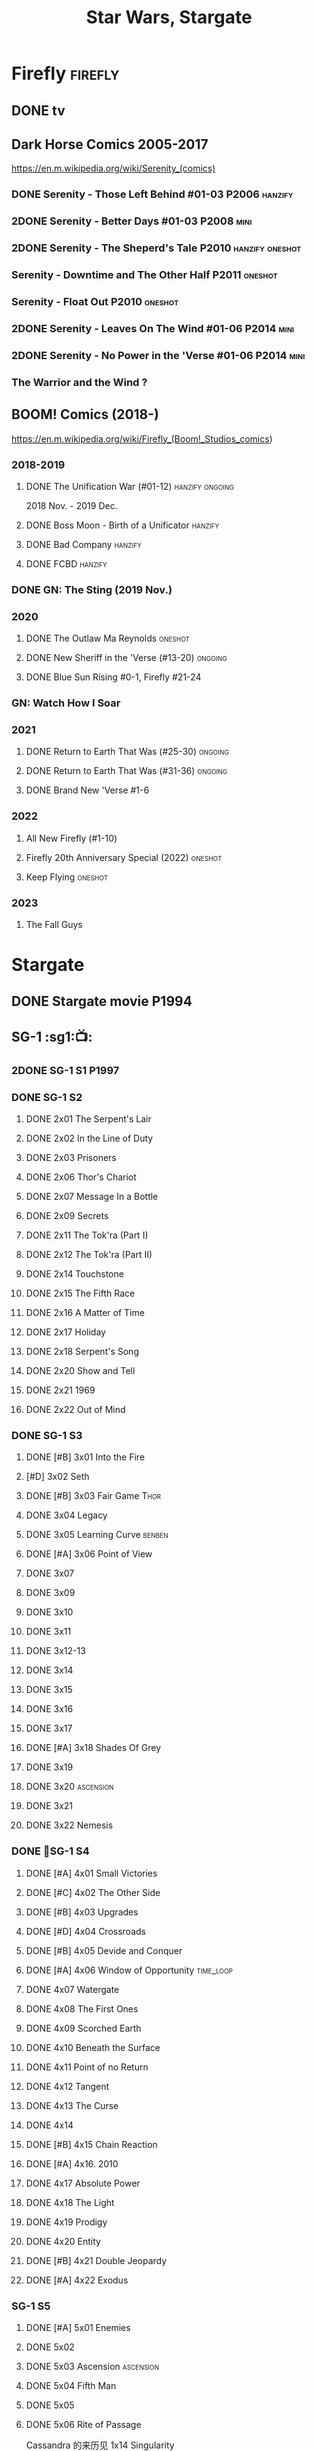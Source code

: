 #+TITLE: Star Wars, Stargate

* Firefly :firefly:
** DONE tv
** Dark Horse Comics 2005-2017

https://en.m.wikipedia.org/wiki/Serenity_(comics)

*** DONE Serenity - Those Left Behind #01-03 :P2006:hanzify:
*** 2DONE Serenity - Better Days #01-03 :P2008:mini:
*** 2DONE Serenity - The Sheperd's Tale :P2010:hanzify:oneshot:
*** Serenity - Downtime and The Other Half :P2011:oneshot:
*** Serenity - Float Out :P2010:oneshot:
*** 2DONE Serenity - Leaves On The Wind #01-06 :P2014:mini:
*** 2DONE Serenity - No Power in the 'Verse #01-06 :P2014:mini:
CLOSED: <2021-07-18 Sun 23:20>

*** The Warrior and the Wind ?
** BOOM! Comics (2018-)

https://en.m.wikipedia.org/wiki/Firefly_(Boom!_Studios_comics)

*** 2018-2019
**** DONE The Unification War (#01-12) :hanzify:ongoing:

2018 Nov. - 2019 Dec.

**** DONE Boss Moon - Birth of a Unificator :hanzify:
**** DONE Bad Company :hanzify:
**** DONE FCBD :hanzify:
*** DONE GN: The Sting (2019 Nov.)
CLOSED: [2021-07-11 Sun 15:34]

*** 2020
**** DONE The Outlaw Ma Reynolds :oneshot:
**** DONE New Sheriff in the 'Verse (#13-20) :ongoing:
CLOSED: <2021-07-29 Thu 12:48>

**** DONE Blue Sun Rising #0-1, Firefly #21-24
CLOSED: [2021-08-15 Sun 22:10]

*** GN: Watch How I Soar
*** 2021
**** DONE Return to Earth That Was (#25-30) :ongoing:
CLOSED: [2022-11-03 Thu 18:43]

**** DONE Return to Earth That Was (#31-36) :ongoing:
CLOSED: [2022-11-05 Sat 07:36]

**** DONE Brand New 'Verse #1-6
CLOSED: [2022-11-11 Fri 19:22]

*** 2022
**** All New Firefly (#1-10)
**** Firefly 20th Anniversary Special (2022) :oneshot:
**** Keep Flying :oneshot:
*** 2023
**** The Fall Guys
* Stargate
** DONE Stargate movie :P1994:
CLOSED: [2022-11-05 Sat 12:09] SCHEDULED: <2022-10-06 Thu>

** SG-1 :sg1:📺:
*** 2DONE SG-1 S1 :P1997:
*** DONE SG-1 S2
**** DONE 2x01 The Serpent's Lair
**** DONE 2x02 In the Line of Duty
**** DONE 2x03 Prisoners
**** DONE 2x06 Thor's Chariot
CLOSED: [2021-07-26 Mon 08:14]

**** DONE 2x07 Message In a Bottle
CLOSED: [2021-07-29 Thu 19:11]

**** DONE 2x09 Secrets
CLOSED: [2021-08-07 Sat 13:54]

**** DONE 2x11 The Tok'ra (Part I)
CLOSED: [2021-08-14 Sat 17:05]

**** DONE 2x12 The Tok'ra (Part II)
CLOSED: [2021-08-14 Sat 17:44]

**** DONE 2x14 Touchstone
CLOSED: [2021-08-21 Sat 19:41]

**** DONE 2x15 The Fifth Race
CLOSED: [2021-08-28 Sat 19:33]

**** DONE 2x16 A Matter of Time
CLOSED: [2021-09-05 Sun 15:27]

**** DONE 2x17 Holiday
CLOSED: [2021-09-08 Wed 08:21]

**** DONE 2x18 Serpent's Song
CLOSED: [2021-09-17 Fri 19:22]

**** DONE 2x20 Show and Tell
CLOSED: [2021-10-16 Sat 10:45] SCHEDULED: <2021-09-30 Thu>

**** DONE 2x21 1969
CLOSED: [2021-10-22 Fri 20:20] SCHEDULED: <2021-09-30 Thu>

**** DONE 2x22 Out of Mind
CLOSED: [2022-09-23 Fri 20:39]

*** DONE SG-1 S3
**** DONE [#B] 3x01 Into the Fire
CLOSED: [2022-09-24 Sat 18:47]

**** [#D] 3x02 Seth
**** DONE [#B] 3x03 Fair Game :Thor:
CLOSED: [2022-09-27 Tue 07:41]

**** DONE 3x04 Legacy
CLOSED: [2022-10-01 Sat 21:13]

**** DONE 3x05 Learning Curve :benben:
CLOSED: <2022-10-07 Fri 10:50>

**** DONE [#A] 3x06 Point of View
CLOSED: <2022-10-10 Mon 23:24>
:PROPERTIES:
:rating:   8.6
:END:

**** DONE 3x07
CLOSED: [2022-10-13 Thu 20:09]

**** DONE 3x09
CLOSED: [2022-10-14 Fri 21:18]

**** DONE 3x10
CLOSED: [2022-10-18 Tue 13:06]

**** DONE 3x11
CLOSED: [2022-10-22 Sat 19:10]

**** DONE 3x12-13
CLOSED: [2022-11-02 Wed 23:24]

**** DONE 3x14
CLOSED: [2022-11-06 Sun 21:01]

**** DONE 3x15
CLOSED: [2022-11-07 Mon 08:07]

**** DONE 3x16
CLOSED: [2022-11-09 Wed 20:34]

**** DONE 3x17
CLOSED: [2022-11-11 Fri 20:44]

**** DONE [#A] 3x18 Shades Of Grey
CLOSED: [2022-11-12 Sat 10:50]
:PROPERTIES:
:rating:   8.6
:END:

**** DONE 3x19
CLOSED: [2022-11-14 Mon 08:01]

**** DONE 3x20 :ascension:
CLOSED: [2022-11-21 Mon 08:01]

**** DONE 3x21
CLOSED: [2022-11-24 Thu 22:13]

**** DONE 3x22 Nemesis
CLOSED: [2022-12-05 Mon 22:09]

*** DONE 📂SG-1 S4
**** DONE [#A] 4x01 Small Victories
CLOSED: <2022-12-06 Tue 23:06>

**** DONE [#C] 4x02 The Other Side
CLOSED: <2023-10-29 Sun 17:21>

**** DONE [#B] 4x03 Upgrades
CLOSED: [2023-10-31 Tue 08:04]

**** DONE [#D] 4x04 Crossroads
CLOSED: [2023-11-03 Fri 21:37]

**** DONE [#B] 4x05 Devide and Conquer
CLOSED: <2023-11-03 Fri 22:12>

**** DONE [#A] 4x06 Window of Opportunity :time_loop:
CLOSED: [2023-11-05 Sun 21:45]

**** DONE 4x07 Watergate
CLOSED: [2023-11-10 Fri 19:09]

**** DONE 4x08 The First Ones
CLOSED: [2023-11-13 Mon 08:04]

**** DONE 4x09 Scorched Earth
CLOSED: [2023-11-15 Wed 08:02]

**** DONE 4x10 Beneath the Surface
CLOSED: [2023-11-16 Thu 18:46]

**** DONE 4x11 Point of no Return
CLOSED: [2023-11-21 Tue 09:17]

**** DONE 4x12 Tangent
CLOSED: <2023-11-23 Thu 08:35>

**** DONE 4x13 The Curse
CLOSED: [2023-11-25 Sat 20:51]

**** DONE 4x14
CLOSED: [2023-11-28 Tue 09:10]

**** DONE [#B] 4x15 Chain Reaction
CLOSED: [2023-11-29 Wed 22:09]

**** DONE [#A] 4x16. 2010
CLOSED: [2023-12-04 Mon 16:03]

**** DONE 4x17 Absolute Power
CLOSED: [2023-12-04 Mon 15:07]

**** DONE 4x18 The Light
CLOSED: [2023-12-09 Sat 20:33]

**** DONE 4x19 Prodigy
CLOSED: [2023-12-12 Tue 18:46]

**** DONE 4x20 Entity
CLOSED: [2023-12-13 Wed 20:35]

**** DONE [#B] 4x21 Double Jeopardy
CLOSED: <2023-12-16 Sat 19:42>

**** DONE [#A] 4x22 Exodus
CLOSED: <2023-12-17 Sun 14:52>

*** SG-1 S5
**** DONE [#A] 5x01 Enemies
CLOSED: [2023-12-17 Sun 15:35]

**** DONE 5x02
CLOSED: [2023-12-22 Fri 23:09]

**** DONE 5x03 Ascension :ascension:
CLOSED: [2023-12-23 Sat 19:39]

**** DONE 5x04 Fifth Man
CLOSED: [2024-01-01 Mon 14:11]

**** DONE 5x05
CLOSED: [2024-01-01 Mon 19:59]

**** DONE 5x06 Rite of Passage
CLOSED: [2024-01-04 Thu 08:09]

Cassandra 的来历见 1x14 Singularity

**** DONE 5x07
CLOSED: [2024-01-09 Tue 08:16]

**** DONE 5x08
CLOSED: [2024-01-12 Fri 18:44]

**** DONE 5x09
CLOSED: [2024-01-14 Sun 17:35]

*** ...
*** SG-1 S10 :P2006:
*** Stargate: The Ark of Truth :P2008:
*** Stargate: Continuum :P2008:
*** audio

https://www.bigfinish.com/hubs/v/stargate

https://stargate.fandom.com/wiki/Big_Finish_Productions

download: https://audiobookbay.fi/audio-books/big-finish-productions-stargate-sg1-atlantis-complete-collection-2007-2012-2022-big-finish/

**** TODO [#C] 1.1 Gift of the Gods
:PROPERTIES:
:rating:   7.6
:END:

This audiobook is set during season 3 of Stargate SG-1, before Fair Game.

**** [#A] 1.2 Shell Game
:PROPERTIES:
:rating:   9.1
:END:

This story takes place during season ten, after The Pegasus Project.

**** [#F] 1.3 Savarna
:PROPERTIES:
:reading:  6.2
:END:

**** TODO [#C] 2.1 First Prime :Tealc:
:PROPERTIES:
:rating:   7.8
:END:

This story is set during the fourth season of Stargate SG-1

**** [#A] 2.2 Pathogen
:PROPERTIES:
:rating:   9.0
:END:

This story is around season 7 of Stargate SG-1, some time between /Fragile Balance/ and /Heroes, Part 1/

**** [#A] 2.3 Lines of Communication
:PROPERTIES:
:rating:   9.3
:END:

It is supposedly set in one of the last two seasons of Stargate SG-1

**** [#C] 3.1.1 Half Life

the best placement of this entire series appears to be sometime after season 10

**** [#B] 3.1.2 An Eye for an Eye
**** [#B] 3.1.3 Infiltration
**** 3.2.1 Excision
**** 4.1 Duplicity

This adventure is set during season 10 of Stargate SG-1.

**** 4.2 Time's Wheel

This adventure is set during season 10 of Stargate SG-1

** Stargate Atlantis (SGA) :sga:
*** DONE tv
*** comics
**** Back to Pegasus :P2016:
**** Gateways :P2017:
**** Hearts & Minds :P2017:
**** Singularity :P2018:
*** audio
**** [#C] Perchance to Dream
**** [#B] The Kindness of Strangers
:PROPERTIES:
:rating:   8.4
:END:

**** [#D] Meltdown
** Stargate Universe (SGU) :sgu:
*** DONE SGU S1 (20 episodes) :P2009:
**** DONE ep1x01-02
CLOSED: [2021-07-07 Wed 08:17]

**** DONE ep3
CLOSED: <2021-07-10 Sat 20:53>

**** DONE ep4
CLOSED: [2021-07-16 Fri 07:52]

**** DONE ep5
CLOSED: <2021-07-20 Tue 19:57>

**** DONE ep6
CLOSED: <2021-07-23 Fri 08:26>

**** DONE 1x07 Earth
CLOSED: [2021-08-02 Mon 08:27]

**** DONE 1x08 Time
CLOSED: <2021-08-10 Tue 21:45>

**** DONE 1x09 Life
CLOSED: [2021-08-17 Tue 23:36]

**** DONE 1x10 Justice
CLOSED: [2021-08-26 Thu 20:21]

**** DONE 1x11 Space
CLOSED: [2021-08-29 Sun 13:12]

**** DONE 1x12 Devided
CLOSED: [2021-09-05 Sun 19:24]

**** DONE 1x13 Faith
CLOSED: [2021-09-14 Tue 19:45]

**** DONE 1x14 Human
CLOSED: <2021-09-29 Wed 21:10>

**** DONE 1x15 Lost
CLOSED: <2021-10-13 Wed 23:45>

**** DONE 1x16 Sabotage
CLOSED: [2022-12-13 Tue 20:25]

**** DONE 1x17
CLOSED: [2022-12-16 Fri 19:06]

**** DONE 1x18
CLOSED: [2022-12-20 Tue 07:56]

1x18 - 2x01 四集为一个连续的故事

**** DONE 1x19
CLOSED: <2022-12-22 Thu 06:25>

**** DONE 1x20
CLOSED: <2022-12-22 Thu 07:10>

*** DOING 📂SGU S2 (20 episodes) :P2010:

人人影视（1024x576双语字幕）
https://www.meijumi.net/7277.html

**** DONE 2x01
CLOSED: [2022-12-24 Sat 19:59]

**** DONE 2x02
CLOSED: [2022-12-28 Wed 19:09]

**** DONE 2x03
CLOSED: [2023-01-06 Fri 07:27]

**** DONE 2x04
CLOSED: [2023-11-19 Sun 20:18]

**** DONE 2x05
CLOSED: [2023-12-01 Fri 09:53]

**** DONE 2x06
CLOSED: [2023-12-04 Mon 21:34]

**** DONE 2x07
CLOSED: [2023-12-08 Fri 08:20]

**** DONE 2x08
CLOSED: [2023-12-11 Mon 08:05]

**** DONE 2x09
CLOSED: [2023-12-19 Tue 08:10]

**** DONE 2x10/11
CLOSED: [2023-12-24 Sun 17:19]

**** DONE 2x12
CLOSED: [2023-12-27 Wed 19:16]

**** DONE 2x13
CLOSED: [2023-12-29 Fri 20:15]

* The Expanse :expense:
** DONE S1
** DONE S2
** DONE S3
** DONE S4
*** DONE 4x01
CLOSED: [2021-09-01 Wed 19:35]

*** DONE 4x02
CLOSED: <2021-09-02 Thu 08:18>

*** DONE 4x03
CLOSED: [2021-09-12 Sun 22:37]

*** DONE 4x04
CLOSED: <2021-09-13 Mon 23:44>

*** DONE 4x05
CLOSED: [2021-09-14 Tue 14:16]

*** DONE 4x06
CLOSED: [2021-09-14 Tue 17:57]

*** DONE 4x07
CLOSED: <2021-09-21 Tue 12:52>

*** DONE 4x08
CLOSED: [2021-09-21 Tue 14:07]

*** DONE 4x09
CLOSED: <2021-09-21 Tue 16:16>

*** DONE 4x10
CLOSED: [2021-09-21 Tue 17:02]

** DONE comics: The Expanse (season 4.5) #1-4 :P2021:
CLOSED: [2022-11-08 Tue 19:07]

A new limited series event set between Season 4 and Season 5 of Amazon’s hit series /The Expanse/ from Corinna Bechko (Green Lantern: Earth One) and Alejandro Aragon (Resonant)!

Chrisjen Avasarala, the former longtime Secretary-General of the United Nations, has found herself relegated to Luna after losing the latest elections… and she doesn’t plan on going down without a fight. So when Bobbie Draper — a former Martian marine — brings her intel on an intergalactic black market weapons ring, Avasarala sees a chance to reclaim her former political position of power through a clandestine operation. But as Draper digs deeper into this secret cabal, she soon realizes the threat they pose is far larger — and closer to home — than either of them ever imagined…

** DONE S5
*** DONE 5x01
CLOSED: [2022-10-14 Fri 08:10]

*** DONE 5x02
CLOSED: [2022-10-19 Wed 20:32]

*** DONE 5x03
CLOSED: [2022-10-21 Fri 21:48]

*** DONE 5x04
CLOSED: <2022-10-26 Wed 19:11>

*** DONE 5x05
CLOSED: [2022-10-26 Wed 19:53]

*** DONE 5x06
CLOSED: <2022-10-28 Fri 08:20>

*** DONE 5x07
CLOSED: <2022-10-28 Fri 09:09>

*** DONE 5x08
CLOSED: [2022-10-29 Sat 08:08]

*** DONE 5x09
CLOSED: [2022-10-29 Sat 23:40]

*** DONE 5x10
CLOSED: [2022-10-30 Sun 23:20]

** NEXT S6

6 episodes

** comics: The Expanse – The Dragon Tooth #1-12 :P2023:

BOOMS! 工作室打算给 #浩瀚苍穹 出一个12期的系列，设定在原著第六本与第七本之间（也就是在电视剧之后）

https://www.boom-studios.com/archives/the-expanse-dragon-tooth-series-announcement/

* Battlestar Galactica :bsg:
** tv :📺:

https://www.txmeiju.com/tv/search?s=%E5%A4%AA%E7%A9%BA%E5%A0%A1%E5%9E%92

BDrip 720p 人人影视


终极无剧透观影顺序指南
https://m.douban.com/note/731811864

*** DONE [#A] TV mini (2003)
CLOSED: [2021-07-18 Sun 15:42]

*** DONE 📂BSG S1 (13 episodes) :P2004:
**** DONE 1x01 33
CLOSED: [2021-07-21 Wed 08:20]

**** DONE 1x02 Water
CLOSED: <2021-07-23 Fri 08:40>

**** DONE 1x03 Bastille Day
CLOSED: [2021-07-30 Fri 08:20]

**** DONE 1x04 Act of Contrition
CLOSED: <2021-07-31 Sat 20:15>

**** DONE 1x05 You Can't Go Home Again
CLOSED: [2021-08-03 Tue 20:15]

**** DONE 1x06 Litmus
CLOSED: [2021-08-08 Sun 11:40]

**** DONE 1x07 Six Degrees of Separation
CLOSED: [2021-08-18 Wed 20:14]

**** DONE 1x08 Flesh and Bone
CLOSED: [2021-08-22 Sun 22:34]

**** DONE 1x09 Tigh Me Up, Tigh Me Down
CLOSED: <2021-08-26 Thu 08:25>

**** DONE 1x10 The Hand of God
CLOSED: [2021-09-04 Sat 22:22]

**** DONE 1x11 Colonial Day
CLOSED: [2021-09-08 Wed 23:59]

**** DONE 1x12 Kobol's Last Gleaming, Part I
CLOSED: <2021-10-19 Tue 20:21>

**** DONE 1x13 Kobol's Last Gleaming, Part II
CLOSED: <2021-10-19 Tue 10:48>

*** DONE 📂BSG S2 (20 episodes) :P2005:

2005-07-15 — 2006-04-10

**** DONE 2x01
CLOSED: [2022-04-21 Thu 20:29]

**** DONE 2x02
CLOSED: [2022-04-25 Mon 20:14]

**** DONE 2x03
CLOSED: <2022-04-29 Fri 20:55>

**** DONE 2x04
CLOSED: [2022-05-01 Sun 17:55]

**** DONE 2x05
CLOSED: [2022-05-02 Mon 18:34]

**** DONE 2x06 Home, part I
CLOSED: [2022-05-02 Mon 20:52]

**** DONE 2x07 Home, part II
CLOSED: [2022-05-04 Wed 20:47]

找到地球

**** DONE 2x08
CLOSED: [2022-05-12 Thu 20:18]

**** DONE 2x09
CLOSED: [2022-05-15 Sun 10:00]

**** DONE 2x10 Pegasus
CLOSED: <2022-05-15 Sun 11:09>

**** DONE 2x11 Resurrection Ship, Part I
CLOSED: [2022-05-15 Sun 12:09]

**** DONE 2x12 Resurrection Ship, Part II
CLOSED: [2022-05-15 Sun 20:09]

**** DONE 2x13
CLOSED: [2022-05-20 Fri 22:40] SCHEDULED: <2022-05-22 Sun>

**** DONE 2x14
CLOSED: [2022-05-24 Tue 08:03] SCHEDULED: <2022-05-22 Sun>

**** DONE 2x15
CLOSED: [2022-05-25 Wed 21:10] SCHEDULED: <2022-05-27 Fri>

**** DONE 2x16
CLOSED: [2022-05-28 Sat 08:23] SCHEDULED: <2022-05-28 Sat>

**** DONE 2x17 The Captain's Hand
CLOSED: [2022-06-03 Fri 15:49] SCHEDULED: <2022-06-03 Fri>

**** DONE 2x18 Downloaded
CLOSED: [2023-07-05 Wed 20:32] SCHEDULED: <2023-07-09 Sun>

**** DONE 2x19 Lay Down Your Burdens, Part I
CLOSED: <2023-07-06 Thu 08:11> SCHEDULED: <2023-07-09 Sun>

**** DONE 2x20 Lay Down Your Burdens, Part II
CLOSED: [2023-07-07 Fri 20:46] SCHEDULED: <2023-07-09 Sun>

*** DONE The Plan :P2009:
CLOSED: [2022-06-05 Sun 22:44] SCHEDULED: <2022-06-05 Sun>

Set during the events from the Miniseries to Season 2's /"Lay Down Your Burdens, Part II (2x20),"/ this story is told from the Cylons' perspective, centering on two distinct Cavil copies as they try to fulfill the Cylons' plan.

*** DONE The Resistance (10集短篇)
CLOSED: [2023-07-08 Sat 20:10] SCHEDULED: <2023-07-16 Sun>

这部网络剧的作用是连接第二季和第三季，有 1 到 10 的合集版，十分推荐

*** DONE 📂BSG S3 (20 eps) :P2006:
**** DONE 3x01 Occupation
CLOSED: [2023-07-10 Mon 08:02] SCHEDULED: <2023-07-16 Sun>

**** DONE 3x02 Precipice
CLOSED: <2023-07-12 Wed 07:53> SCHEDULED: <2023-07-16 Sun>

**** DONE 3x03 Exodus, Part I
CLOSED: <2023-07-12 Wed 18:21>

**** DONE 3x04 Exodus, Part II
CLOSED: [2023-07-12 Wed 19:23]

**** DONE 3x05 Collaborators
CLOSED: <2023-07-17 Mon 08:06>

**** DONE 3x06 Torn
CLOSED: [2023-07-18 Tue 20:15]

**** DONE 3x07 A Measure of Salvation
CLOSED: [2023-07-19 Wed 18:47]

**** DONE 3x08
CLOSED: [2023-07-20 Thu 22:19]

**** DONE 3x09
CLOSED: [2023-07-22 Sat 10:32]

**** DONE 3x10
CLOSED: [2023-07-22 Sat 11:15]

**** DONE 3x11
CLOSED: [2023-07-25 Tue 20:31]

**** DONE 3x12
CLOSED: [2023-07-25 Tue 22:25]

**** DONE 3x13
CLOSED: [2023-07-27 Thu 19:33]

**** DONE 3x14
CLOSED: <2023-07-30 Sun 18:42>

**** DONE 3x15 :Adama:
CLOSED: [2023-08-02 Wed 15:08]

**** DONE 3x16
CLOSED: [2023-08-06 Sun 15:26]

**** DONE 3x17 :Starbuck:
CLOSED: [2023-08-06 Sun 16:13]

**** DONE 3x18
CLOSED: [2023-08-08 Tue 18:48]

**** DONE 3x19
CLOSED: [2024-06-03 Mon 20:22]

**** DONE 3x20
CLOSED: [2024-06-04 Tue 07:56]

*** DONE Razer :P2007:
CLOSED: [2024-06-06 Thu 18:43]

 建议在2x17之后观看

在看完第三季之前不要看最后10分钟

**** Razer: Flashback
*** DONE 📂BSG S4 (20 eps) :P2008:S2024_06:S2024_07:
**** DONE [#B] 4x01
CLOSED: [2024-06-07 Fri 18:41]

**** DONE 4x02
CLOSED: [2024-06-08 Sat 09:44]

**** DONE 4x03
CLOSED: [2024-06-08 Sat 10:30]

**** DONE 4x04
CLOSED: [2024-06-11 Tue 20:23]

**** DONE 4x05
CLOSED: [2024-06-12 Wed 21:20]

**** DONE [#B] 4x06
CLOSED: <2024-06-13 Thu 18:39>

**** DONE [#B] 4x07
CLOSED: [2024-06-14 Fri 22:25]

**** DONE 4x08
CLOSED: [2024-06-17 Mon 08:17]

**** DONE [#A] 4x09
CLOSED: [2024-06-18 Tue 18:48]

**** DONE [#A] 4x10
CLOSED: [2024-06-21 Fri 21:30]

**** DONE [#A] 4x11
CLOSED: [2024-06-21 Fri 22:33]

**** DONE 4x12
CLOSED: <2024-06-22 Sat 20:53>

**** DONE [#A] 4x13/14
CLOSED: [2024-06-24 Mon 20:14]

**** DONE [#B] 4x15
CLOSED: [2024-07-08 Mon 12:49]

**** DONE 4x16
CLOSED: [2024-06-27 Thu 18:47]

**** DONE [#B] 4x17
CLOSED: [2024-07-02 Tue 20:14]

**** DONE 4x18
CLOSED: <2024-07-03 Wed 17:27>

**** DONE 4x19-21
CLOSED: [2024-07-08 Mon 12:49]

*** The Face of the Enemy (10集短篇)
*** Caprica (前传，18集)
*** Blood & Chrome
** comics :📚:
*** Origins
**** Zarek
**** Amada
**** DONE Starbuck & Helo
CLOSED: <2021-08-11 Wed 23:20>

**** DONE Baltar
CLOSED: [2022-05-30 Mon 06:28] SCHEDULED: <2022-05-29 Sun>

*** Season Zero (#0-12)

This series chronicles the first mission of Galactica under the command of Commander William Adama, dealing with terrorism in the Twelve Colonies.

*** DONE ongoing (#0-12) :P2006:已购:

The first series of issues based on the Re-imagined Series written by Greg Pak and pencilled by Nigel Raynor. The storyline appears after the events of "Home, Part II" (2x07) and before "Pegasus" (2x10) and significantly diverge from the Re-imagined Series' timeline of Season 2.

**** DONE vol.1 #0-4
CLOSED: [2022-05-05 Thu 22:51]

**** DONE vol.2 #5-8
CLOSED: [2022-05-06 Fri 22:51]

**** DONE vol.3 #9-12
CLOSED: [2022-05-08 Sun 11:38]

*** DONE Pegasus (one-shot) :已购:
CLOSED: [2022-05-21 Sat 16:27] SCHEDULED: <2022-05-22 Sun>

https://en.battlestarwiki.org/Battlestar_Galactica:_Pegasus

The story is obviously set within the two-year span where humanoid Cylon infiltration began, likely within a year prior to /the Fall of the Twelve Colonies/ based on comments at the start of the story from a Number Six, Simon and Number Five.

*** Tales from the Fleet Omnibus
**** Ghosts (4 issues) :P2008:

This 2008 four issue mini-series consists of new characters outside of the Battlestar Galactica "mainstream" who are part of the /Ghost Squadron/, a black-ops team struggling to survive after the wake of the /Fall of the Twelve Colonies/.

**** Cylon War (4 issues) :P2009:

This four issue 2009 mini-series tells the tale of the /Cylon War/ decades before the /Fall of the Twelve Colonies/.

**** The Final Five (4 issues) :P2009:

This four issue 2009 event ties directly into the events of the final episodes of the Re-imagined Series.

*** Six :P2014:

Between April and August 2014, Dynamite produced a 5-issue series on the origins of Six.


A pivotal chapter in the history of Battlestar Galactica, the reimagined series… set before the destruction of the Twelve Colonies of Kobol! In developing the next generation of Cylons, getting the models to look human was the easy part. But acting human is another story. Witness the evolution of Number Six as she learns to live, to love… and to hate.

*** BSG vs BSG (TOS/TRS crossover)
*** Gods and Monsters :P2016:

takes place during the second season of the Re-imagined Series, covering /Gaius Baltar's/ rebuild of a /Cylon Centurion/ he calls /Tallos/ and the threat it poses to /Cylon/ agents hiding in the Fleet.

*** Twilight Command  (TOS?) :P2019:

It’s a dangerous time for the last remaining humans. Captured by the Cylons on New Caprica, the colonists live in fear of what every new day will bring. As the Cylons press their oppressive–and life-threatening agenda—the survivors grow more desperate to reclaim their freedom. But there’s hope. Out in the wilds of New Caprica, beyond the Cylon boundaries, is a band of human freedom fighters. They answer to no one. They fear no Cylons. They are Twilight Command–and they have a plan. From writer Michael Moreci (Wasted Space, Archie Meets Batman ’66) and artist Breno Tamura (Batgirl and the Birds of Prey) comes the untold tale of Twilight Command!

* Star Wars :star_wars:
** movies :🎦:

观看顺序：https://www.douban.com/doulist/133200925/

*** skywalker saga
**** Star Wars: Episode I The Phantom Menace :P1999:
SCHEDULED: <2023-07-16 Sun>

32BBY

**** DONE Star Wars: Episode II Attack of the Clones :P2002:22BBY:
CLOSED: <2023-07-22 Sat 17:50>

22BBY

**** Star Wars: Episode III Revenge of the Sith :P2005:19BBY:

19BBY

**** DONE Star Wars: Episode IV A New Hope
**** DONE Star Wars: Episode V The Empire Strikes Back :3ABY:
CLOSED: <2022-04-02 Sat 21:50>

**** DONE Star Wars: Episode VI Return of the Jedi :4ABY:
CLOSED: [2022-04-04 Mon 16:50]

**** Star Wars: Episode VII The Force Awakens :P2015:

34ABY

**** Star Wars: Episode VIII The Last Jedi

34ABY

**** Star Wars: Episode IX The Rise of Skywalker
*** spin-offs
**** DONE Rogue One 侠盗一号
CLOSED: [2022-05-29 Sun 13:32]

0 BBY, days before A New Hope, with a prologue set in 13 BBY

**** DONE Solo :10BBY:Han_Solo:Crimson_Dawn:Qira:S2024_07:
CLOSED: [2024-06-23 Sun 16:33]

10 BBY, with a prologue set in 13 BBY

**** TBR A Droid Story 机器人故事 :P2025:
**** TBR Rogue Squadron 侠盗中队 :P2028:
*** movies (legends)
**** Holiday Special :P1978:
**** Caravan of Courage :P1984:
**** Ewoks The Battle for Endor :P1985:
** tv :📺:
*** tv (canon, live-action)
**** The Mandalorian 曼达洛人 (2019- ) :9ABY:

9 ABY

***** DONE 📂Mandalorian season 1 (8 eps) :P2019:

9 ABY

****** DONE 1x01
CLOSED: [2022-04-05 Tue 22:54]

****** DONE 1x02 The Child
CLOSED: [2022-04-18 Mon 18:51]

****** DONE 1x03 The Sin
CLOSED: [2022-04-23 Sat 16:39]

****** DONE 1x04 Sanctuary
CLOSED: [2022-05-01 Sun 20:35]

****** DONE 1x05 Gunslinger :Boba_Fett:
CLOSED: [2022-05-05 Thu 21:23]

****** DONE 1x06 The Prisoner
CLOSED: [2022-05-07 Sat 21:23]

****** DONE 1x07 The Reckoning
CLOSED: [2022-05-14 Sat 17:30]

****** DONE 1x08 Redemption
CLOSED: <2022-05-28 Sat 21:47>

***** DONE 📂Mandalorian season 2 (8 eps) :P2020:
****** DONE 2x01 The Marshal
CLOSED: [2022-05-29 Sun 21:14]

****** DONE 2x02 The Passenger
CLOSED: <2022-05-31 Tue 21:45>

****** DONE 2x03 The Heiress :Bo_Katan:
CLOSED: <2022-06-03 Fri 22:15>

****** DONE 2x04 The Siege
CLOSED: <2023-07-06 Thu 18:44> SCHEDULED: <2023-07-05 Wed>

****** DONE 2x05 The Jedi :Ahsoka:Thrawn:
CLOSED: [2023-07-11 Tue 20:19] SCHEDULED: <2023-07-09 Sun>

****** DONE 2x06 The Tragedy :Boba_Fett:
CLOSED: [2023-07-16 Sun 11:32] SCHEDULED: <2023-07-16 Sun>

****** DONE 2x07 The Believer :Boba_Fett:
CLOSED: [2023-07-18 Tue 22:33] SCHEDULED: <2023-07-23 Sun>

****** DONE 2x08 The Rescue :Boba_Fett:Bo_Katan:
CLOSED: [2023-07-25 Tue 18:48] SCHEDULED: <2023-07-30 Sun>

***** LATER season 3 (8 eps) :P2023_03:
**** The Book of Boba Fett 波巴费特之书 :Boba_Fett:
***** DONE [#C] 📂season 1 (7 eps) :P2021:9ABY:

c.9 ABY

****** DONE 1x01
CLOSED: [2023-07-08 Sat 19:29] SCHEDULED: <2023-07-09 Sun>

****** DONE 1x02
CLOSED: [2023-07-13 Thu 15:51] SCHEDULED: <2023-07-16 Sun>

****** DONE 1x03
CLOSED: [2023-07-16 Sun 13:59] SCHEDULED: <2023-07-16 Sun>

****** DONE 1x04
CLOSED: [2023-07-20 Thu 20:42] SCHEDULED: <2023-07-23 Sun>

****** DONE 1x05
CLOSED: [2023-07-22 Sat 12:13] SCHEDULED: <2023-07-23 Sun>

****** DONE 1x06 :Cad_Bane:
CLOSED: [2023-08-02 Wed 08:11]

****** DONE 1x07 :Cad_Bane:
CLOSED: [2023-08-04 Fri 16:05]

**** Ahsoka 阿索卡 :Ahsoka:P2023_08:9ABY:

https://starwars.fandom.com/wiki/Ahsoka_(television_series)?so=search

Set after the fall of the Empire, /Ahsoka/ follows the former Jedi knight Ahsoka Tano as she investigates an emerging threat to a vulnerable galaxy.

剧情衔接 /Star Wars: Rebels/

***** DONE 1x01
CLOSED: [2024-06-10 Mon 22:07]

***** 1x04 Fallen Jedi :World_Between_Worlds:
**** Obi-Wan Kenobi 欧比旺

9 BBY

https://starwars.fandom.com/wiki/Obi-Wan_Kenobi_(television_series)?so=search

***** [#D] season 1 (6 eps) :P2022:
**** Andor 安多

5 BBY - 0 BBY

https://starwars.fandom.com/wiki/Andor_(television_series)?so=search

***** DONE [#A] 📂season 1 (12 eps) :P2022_09:S2024_07:
****** DONE 1x01
CLOSED: [2024-06-12 Wed 20:09]

****** DONE 1x02
CLOSED: [2024-06-14 Fri 20:22]

****** DONE 1x03
CLOSED: [2024-06-15 Sat 23:44]

****** DONE 1x04
CLOSED: <2024-06-16 Sun 10:08>

****** DONE 1x05
CLOSED: [2024-06-16 Sun 12:04]

****** DONE 1x06
CLOSED: [2024-06-18 Tue 08:45]

****** DONE 1x07
CLOSED: <2024-06-22 Sat 10:18>

****** DONE 1x08
CLOSED: <2024-06-22 Sat 12:07>

****** DONE 1x09
CLOSED: [2024-06-22 Sat 19:30]

****** DONE 1x10
CLOSED: [2024-06-25 Tue 08:12]

****** DONE 1x11
CLOSED: [2024-06-28 Fri 20:05]

****** DONE 1x12
CLOSED: [2024-06-30 Sun 09:55]

***** season 2
**** The Acolyte :132BBY:P2024:
**** Rangers of the New Republic
*** tv (canon, animated) :animated:
**** The Clone Wars (2008-2014)

7 seasons

22 BBY - 19 BBY

https://attackofthefanboy.com/entertainment/best-star-wars-the-clone-wars-viewing-order/

***** _0x
****** DONE 2x16 Cat and Mouse
CLOSED: [2023-08-14 Mon 19:48]

It serves as a prequel to all the other episodes, and is chronologically followed by Season One's sixteenth episode, "The Hidden Enemy."

****** DONE 1x16 The Hidden Enemy :Ventress:
CLOSED: [2023-08-06 Sun 08:20]

It serves as a prequel to The Clone Wars movie, and chronologically takes place between the Season Two episode "2x16 Cat and Mouse" and the film.

****** DONE The Clone Wars（剧场版） :P2008:Anakin:Ahsoka:Ventress:
CLOSED: [2023-07-22 Sat 22:31]

22BBY

The film chronologically takes place between the Season One episode /The Hidden Enemy/ (1x16) and Season Three episode /Clone Cadets/ (3x01)

****** DONE [#A] 3x01 Clone Cadets :Clone_Soldiers:
CLOSED: [2023-08-14 Mon 20:11]

****** DONE 3x03 Supply Lines
CLOSED: [2023-08-14 Mon 22:56]

***** DONE 📂season 1 (22 eps) :P2008:22BBY:
****** DONE 1x01 Ambush :Yoda:Ventress:
CLOSED: [2023-07-22 Sat 23:08]

****** DONE 1x02/03/04  Malevolence :Anakin:Ahsoka:
CLOSED: [2023-07-23 Sun 23:10]

****** DONE 1x05 Rookies
CLOSED: <2023-07-25 Tue 22:53>

****** DONE 1x06/07 :R2_D2:
CLOSED: [2023-07-26 Wed 23:05]

****** DONE [#B] 1x08/09/10 Bombad Jedi / Cloak of Darkness / Lair of Grievous :Grievous:Ventress:
CLOSED: [2023-07-29 Sat 08:50]

****** DONE 1x11/12 :Dooku:Jar_Jar:
CLOSED: [2023-08-01 Tue 20:16]

****** DONE 1x13/14
CLOSED: [2023-08-05 Sat 06:44]

****** DONE 1x15
CLOSED: [2023-08-06 Sun 07:58]

****** DONE 1x17 Blue Shadow Virus :Padme:
CLOSED: [2023-08-06 Sun 21:48]

****** DONE 1x18
CLOSED: [2023-08-07 Mon 20:12]

****** DONE [#B] 1x19/20/21 Innocents of Ryloth
CLOSED: [2023-08-09 Wed 21:41]

***** DONE 📂season 2 (22 eps) :P2009:22BBY:
****** DONE 2x01/02/03 :Cad_Bane:
CLOSED: [2023-08-14 Mon 12:58]

****** DONE 2x17 Bounty Hunters
CLOSED: [2023-08-17 Thu 19:05]

模仿《七武士》，纪念黑泽明

****** DONE 2x18/19
CLOSED: [2023-08-19 Sat 19:29]

****** DONE 2x04 Senate Spy :Padme:
CLOSED: <2023-08-24 Thu 23:23>

****** DONE 2x05
CLOSED: [2023-08-24 Thu 23:48]

****** DONE 2x06
CLOSED: [2023-08-25 Fri 23:21]

****** DONE 2x07/08
CLOSED: [2023-08-26 Sat 20:08]

****** DONE 2x09 Grievous Intrigue :Grievous:
CLOSED: <2024-06-09 Sun 10:11>

****** DONE 2x10 The Deserter :Clone_Soldiers:
CLOSED: [2024-06-09 Sun 23:59]

****** DONE 2x11
CLOSED: <2024-06-04 Tue 18:29>

****** DONE 2x12/13/14 The Mandalore Plot / Voyage of Temptation / Duchess of Mandalore :Mandalorian:
CLOSED: [2024-06-09 Sun 11:46]

****** DONE 2x20 Death Trap :Boba_Fett:
CLOSED: [2024-06-11 Tue 07:49]

****** DONE 2x21 :Boba_Fett:R2_D2:Aurra_Sing:
CLOSED: [2024-06-11 Tue 08:12]

****** DONE 2x22 :Boba_Fett:Aurra_Sing:
CLOSED: [2024-06-11 Tue 08:40]

***** DONE 📂TCW season 3 (22 eps) :P2010:21BBY:20BBY:S2024_07:

22–21–20 BBY

****** DONE 3x05/06 Corruption / The Academy
CLOSED: [2024-06-13 Thu 08:26]

****** DONE 3x07 Assassin :Aurra_Sing:
CLOSED: [2024-06-14 Fri 19:46]

****** DONE 3x02 ARC Troopers :Grievous:Ventress:Kamino:
CLOSED: [2023-08-14 Mon 22:04]

****** DONE 3x04 Sphere of Influence
CLOSED: [2024-06-15 Sat 12:19]

****** DONE 3x08 Evil Plans :Cad_Bane:C3PO:R2_D2:
CLOSED: [2024-06-15 Sat 19:19]

****** DONE [#A] 1x22 Hostage Crisis :Cad_Bane:Aurra_Sing:
CLOSED: [2023-08-10 Thu 08:14]

****** DONE 3x09 Hunt for Ziro :Cad_Bane:Quinlan_Vos:
CLOSED: [2024-06-15 Sat 20:55]

****** DONE 3x10/3x11/2x15 Heroes on Both Sides / Pursuit of Peace / Senate Murders :Padme:
CLOSED: [2024-06-16 Sun 17:48]

****** DONE 3x12/13/14 Nightsister / Monster / Witches of the Mist :Ventress:Dooku:Nightsisters:
CLOSED: [2024-06-18 Tue 07:47]

****** DONE 3x15/16/17 Overlords / Altar of Mortis / Ghosts of Mortis :Anakin:
CLOSED: [2024-06-24 Mon 08:04]

****** DONE 3x18/19/20 The Citadel / Counterattack / Citadel Rescue :Tarkin:
CLOSED: [2024-06-27 Thu 08:05]

后两集有各种战斗机器人 (battle droids)

****** DONE 3x21/22 Padawan Lost / Wookiee Hunt :Chewie:
CLOSED: <2024-06-28 Fri 08:08>

***** 📂season 4 (22 eps) :P2011:20BBY:
****** DONE 4x01/02/03 Water War / Gungan Attack / Prisoners :Ackbar:
CLOSED: [2024-07-17 Wed 19:55]

****** DONE 4x04 :Jar_Jar:Grievous:Dooku:
CLOSED: [2024-07-20 Sat 20:38]

****** DONE 4x05/06 :R2_D2:C3PO:
CLOSED: [2024-07-22 Mon 20:19]

****** DONE 4x07-10 Carnage of Krell :Clone_Soldiers:
CLOSED: [2024-07-27 Sat 08:30]

****** ...
****** 4x14 A Friend in Need :Bo_Katan:
****** 4x19/20 Massacre / Bounty :Nightsisters:
****** 4x22 Revenge :Maul:
***** 📂season 5 (20 eps) :P2012:19BBY:
****** 5x14 Eminence :Bo_Katan:
****** 5x15 Shades of Reason :Bo_Katan:
****** 5x16 The Lawless :Bo_Katan:
****** 5x20 The Wrong Jedi :Ahsoka:
***** 📂season 6 (13 eps) :P2014:19BBY:
***** 📂season 7 (12 eps) :P2020:19BBY:
****** 7x07 Dangerous Debt :Bo_Katan:
**** The Bad Batch (2021- ) 残次品/异等小队 :19BBY:

讲述了“残次品”的精英和实验性克隆人在克隆人战争刚结束时，在迅速变化的银河系中寻找自己的方向。“残次品”成员是一支独特的克隆人队伍，他们在基因上与克隆人军队中的兄弟不同，每个人都拥有一种独特的特殊技能，使他们成为特殊的士兵和可怕的船员。

***** LATER The Bad Batch s1 :P2021:

(16 eps)

***** The Bad Batch s2 :P2023:

(16 eps)

**** Rebels (2014-2018) 义军崛起

5 BBY - 0 BBY

set during the time frame between the films /Star Wars: Episode III Revenge of the Sith/ and /Star Wars: Episode IV A New Hope/.

It premiered worldwide as a one-hour television movie, Star Wars Rebels: Spark of Rebellion, on Disney Channel on October 3, 2014; 

https://starwars.fandom.com/wiki/Star_Wars_Rebels?so=search

***** shorts (4 eps) :P2014:
***** DONE 📂Rebels season 1 (15 eps) :P2014:rebels:5BBY:
DEADLINE: <2022-05-31 Tue>

https://starwars.fandom.com/wiki/Star_Wars_Rebels_Season_One

****** DONE 1x01-02 Spark of Rebellion
CLOSED: [2022-04-13 Wed 23:12]

****** DONE 1x02 Droids in Distress
CLOSED: [2022-04-22 Fri 20:06]

****** DONE 1x03 Fighter Flight"
CLOSED: [2022-04-22 Fri 20:31]

****** DONE [#B] 1x04 Rise of the Old Masters
CLOSED: [2022-04-25 Mon 21:54]

****** DONE 1x05 Breaking Ranks
CLOSED: [2022-05-01 Sun 18:31]

****** DONE 1x06 Out of Darkness
CLOSED: [2022-05-16 Mon 21:08]

****** DONE 1x07 Empire Day
CLOSED: [2022-05-11 Wed 08:17]

****** DONE [#B] 1x08 Gathering Forces
CLOSED: [2022-05-12 Thu 21:09]

****** DONE [#B] 1x09 Path of the Jedi :World_Between_Worlds:
CLOSED: [2022-05-20 Fri 23:34]

****** DONE 1x10 :Lando:
CLOSED: [2022-05-31 Tue 20:11] SCHEDULED: <2022-05-29 Sun>

****** DONE 1x11 Vision of Hope
CLOSED: <2022-05-26 Thu 08:06>

****** DONE 1x12 Call to Action
CLOSED: [2022-06-02 Thu 18:45] SCHEDULED: <2022-06-02 Thu>

****** DONE 1x13 Rebel Resolve
CLOSED: [2022-06-05 Sun 16:21] SCHEDULED: <2022-06-06 Mon>

****** DONE [#A] 1x14 Fire Across the Galaxy
CLOSED: [2022-06-18 Sat 00:12] SCHEDULED: <2022-06-07 Tue>

***** DONE season 2 (22 eps) :P2015:4BBY:3BBY:

4 BBY–3 BBY

****** DONE [#A] 2x01-02 The Siege of Lothal :Ahsoka:Lando:Vader:
CLOSED: <2023-07-18 Tue 21:52>

****** DONE 2x03
CLOSED: [2023-07-19 Wed 22:29]

****** DONE [#B] 2x04 Relics of the Old Republic
CLOSED: [2023-07-19 Wed 22:51]

****** DONE 2x05
CLOSED: <2023-07-21 Fri 22:22>

****** DONE 2x06
CLOSED: [2023-07-21 Fri 22:46]

****** DONE 2x07
CLOSED: [2023-07-20 Thu 23:05]

****** DONE 2x08
CLOSED: [2023-07-28 Fri 07:58]

****** DONE [#B] 2x09 Stealth Strike
CLOSED: [2023-07-28 Fri 08:19]

****** DONE [#A] 2x10 The Future of the Force :Ahsoka:
CLOSED: [2023-08-02 Wed 08:20]

****** DONE 2x11
CLOSED: [2023-08-03 Thu 16:00]

****** DONE 2x12 :Leia:
CLOSED: [2023-08-12 Sat 13:02]

****** DONE 2x13 The Protector of Concord Dawn :Mandalorian:
CLOSED: [2023-08-13 Sun 08:16]

****** DONE 2x14
CLOSED: [2023-08-13 Sun 10:28]

****** DONE 2x15
CLOSED: [2023-08-13 Sun 11:38]

****** DONE 2x16
CLOSED: <2023-08-17 Thu 07:53>

****** DONE [#B] 2x17 The Honorable Ones
CLOSED: [2023-08-17 Thu 08:20]

****** DONE [#A] 2x18 Shroud of Darkness :Ahsoka:Yoda:Vader:World_Between_Worlds:
CLOSED: [2023-08-18 Fri 20:43]

****** DONE 2x19 :Droids:
CLOSED: [2023-08-19 Sat 12:32]

****** DONE 2x20
CLOSED: [2023-08-19 Sat 13:12]

****** DONE [#A] 2x21/22 Twilight of the Apprentice :Vader:Ahsoka:Maul:
CLOSED: [2023-08-26 Sat 21:31]

Vader 与 Ahsoka 终于得对战一场

***** DONE season 3 (22 eps) :P2016:2BBY:S2024_07:
****** DONE 3x01-02 Steps Into Shadow :Tarkin:Thrawn:Bendu:
CLOSED: [2024-07-01 Mon 08:14]

****** DONE [#B] 3x03 The Holocrons of Fate :Maul:Bendu:
CLOSED: [2024-07-15 Mon 08:03]

****** DONE 3x04
CLOSED: [2024-07-05 Fri 22:14]

****** DONE 3x05 Hera's Heroes :Thrawn:Hera:
CLOSED: [2024-07-09 Tue 23:08]

****** DONE [#B] 3x06 The Last Battle :Rex:
CLOSED: [2024-07-09 Tue 23:32]

****** DONE 3x07 Imperial Supercommandos :Mandalorian:
CLOSED: [2024-07-12 Fri 21:52]

****** DONE 3x08
CLOSED: [2024-07-12 Fri 22:28]

****** DONE 3x09
CLOSED: [2024-07-13 Sat 16:05]

****** DONE 3x10 :Thrawn:
CLOSED: [2024-07-14 Sun 16:14]

****** DONE [#A] 3x11 Visions and Voices :Maul:Bendu:Nightsisters:Darksaber:
CLOSED: [2024-07-15 Mon 08:25]

****** DONE 3x12/13 Ghosts of Geonosis
CLOSED: [2024-07-18 Thu 08:13]

****** DONE 3x14
CLOSED: [2024-07-20 Sat 11:02]

****** DONE [#A] 3x15/16 Trails of the Darksaber / Legacy of Mandalore :Darksaber:Sabine:Mandalorian:
CLOSED: [2024-07-21 Sun 15:38]

****** DONE [#A] 3x17 Through Imperial Eyes :Fulcum:
CLOSED: <2024-07-24 Wed 19:53>

****** DONE 3x18 :Mon_Mothma:
CLOSED: [2024-07-24 Wed 20:49]

****** DONE 3x19
CLOSED: [2024-07-26 Fri 19:58]

****** DONE 3x20 Twin Suns :Maul:
CLOSED: [2024-07-27 Sat 21:25]

Maul 被 Kenobi 斩于塔图因，这与黑马漫画的短篇 /Old Woulds/ 是一致的，不过漫画中 Maul 是一双机械腿，而这里并不是

https://starwars.fandom.com/wiki/Old_Wounds

****** DONE 3x21/22 Zero Hour :Bendu:
CLOSED: [2024-07-30 Tue 08:07]

***** season 4 (16 eps) :P2017:
****** 4x07 Kindred :World_Between_Worlds:
****** 4x13 A World Between Worlds :World_Between_Worlds:
**** CANCEL [#E] Forces of Destiny (2017-2018)

TIMELINE: Across the prequel trilogy, original trilogy, and sequel trilogy[1]

CANCEL: 低幼向

***** season 1 (18 eps) :P2017:
***** season 2 (18 eps) :P2018:
**** CANCEL [#E] Resistance (2018-2020) 抵抗组织

34ABY-35ABY

***** shorts (12 eps)
***** season 1 (21 eps)
***** season 2 (19 eps)
**** Galaxy of Adventures (2018-2020)

32 BBY–35 ABY

***** season 1 (36 eps) :P2018:
***** season 2 (18 eps) :P2019:
**** Galaxy of Creatures (2021- )

34 ABY

**** DOING Tales of the Jedi (2022-)

68 BBY - 5 BBY

***** DONE 1x01 Life and Death :Ahsoka:
CLOSED: [2023-08-18 Fri 22:28]

***** DONE 1x02 Justice :Dooku:Qui_Gon_Jinn:
CLOSED: [2023-08-27 Sun 13:09]

***** DONE 1x03 Choices :Dooku:
CLOSED: [2023-08-27 Sun 13:22]

***** DONE 1x04 The Sith Lord :Dooku:Qui_Gon_Jinn:32BBY:
CLOSED: [2023-08-27 Sun 18:03]

***** 1x05 Practice Makes Perfect :Ahsoka:

21 BBY - 19 BBY

***** 1x06 Resolve :Ahsoka:

Between 18 BBY and 5 BBY

**** Tales of the Empire (2024)
*** tv (legends)
**** Droids :P1985:
**** Eworks :P1985:
**** Clone Wars (2003-2005)

*Star Wars: Clone Wars* is an animated television series that chronicles the _Clone Wars_ between
the _Galactic Republic_ and the _Confederacy of Independent Systems_. Produced by _Cartoon Network
Studios_ , the series originally aired from 2003 to 2005, and was intended to serve as a bridge
between the films /Star Wars: Episode II Attack of the Clones/ and /Star Wars: Episode III Revenge
of the Sith/. The series consists of twenty-five chapters; Seasons 1 and 2 (Volume I) are made
up of three-minute installments, while Season 3 (Volume II) is made up of twelve-to-fifteen
minute installments. The success of Star Wars: Clone Wars led to production of the similarly
titled /Star Wars: The Clone Wars/.

*** tv (non-canon)
**** Visions 幻境 (2021- )
***** Visions S1 :P2021:

9 eps

***** Visions S2 :P2023:

9 eps

** comics :📚:

https://starwars.fandom.com/wiki/List_of_comics

*** Marvel (1977-1986) :legends:
*** Dark Horse (1991-2015) :legends:

https://starwars.fandom.com/wiki/Dark_Horse_Comics

**** 0. The Old Republic
***** Dawn of the Jedi (2012-2014) :hanzify:

25793BBY

***** [#B] Knights of the Old Republic (2006–2010) 旧共和国武士 :hanzify:
***** Tales of the Jedi (1996-1998) 绝地传说 :hanzify:

5000BBY - 3986BBY

***** The Old Republic

3678-3643BBY

***** Jedi vs. Sith

1000BBY

**** 1. Rise of the Sith
***** DONE epic collection: Rise of the Sith vol.1
CLOSED: <2023-07-08 Sat 23:50>

58 BBY-33 BBY

- *Jedi—The Dark Side 1-5*
- *Qui-Gon and Obi-Wan: The Aurorient Express 1-2*
- *Qui-Gon and Obi-Wan: Last Stand on Ord Mantell 1-3*
- *Jedi Council: Acts of War 1-4*
- Star Wars: Republic: Vow of Justice - backup stories from Star Wars (1998) 4-6
- Star Wars Tales
  - Star Wars Tales 13
    - "Stones" — Star Wars Tales 13
    - "Survivors" — Star Wars Tales 13
    - "Children of the Force" — Star Wars Tales 13
    - "The Secret of Tet-Ami" — Star Wars Tales 13
  - "Yaddle's Tale: The One Below" — Star Wars Tales 5
  - "Mythology" — Star Wars Tales 14
  - "Life, Death, and the Living Force" — Star Wars Tales 1
  - "Nameless" — Star Wars Tales 10
  - "Marked" — Star Wars Tales 24
  - "Deal with a Demon" — Star Wars Tales 3
  - "Jedi Chef" — Star Wars Tales 7
  - "Hate Leads to Lollipops" — Star Wars Tales 9

****** DONE [#C] Jedi: The Dark Side (2011)
CLOSED: <2023-07-03 Mon>

53BBY

****** DONE [#C] Qui-Gon and Obi-wan: The Aurorient Express :P2002:
CLOSED: <2023-07-05 Wed>

****** DONE [#B] Qui-Gon and Obi-wan: Last Stand on Ord Mantell :P2000:
CLOSED: [2023-07-06 Thu 22:26]

***** DONE epic collection: Rise of the Sith vol.2 :33BBY:
CLOSED: [2023-07-14 Fri 13:20]

- Prelude to Rebellion — Star Wars (1998) #1-6 (Star Wars: Republic)
- Darth Maul (2000) #1-4
- Star Wars: Episode I — The Phantom Menace
  - Episode I — The Phantom Menace #1-4
  - Episode I: Anakin Skywalker
  - Episode I: Queen Amidala
  - Episode I: Qui-Gon Jinn
  - Episode I: The Phantom Menace ½
  - Episode I: Obi-Wan Kenobi
- Star Wars Tales
  - "A Summer's Dream" — Star Wars Tales 5
  - "The Death of Captain Tarpals" — Star Wars Tales 3
  - "George R. Binks" — Star Wars Tales 20
  - "Urchins" — Star Wars Tales 14
  - "Force Fiction" — Star Wars Tales 7

****** DONE [#C] Prelude to Rebellion — Star Wars (1998) #1-6
:PROPERTIES:
:amazon:   4.0
:END:

****** DONE Star Wars: Episode I — The Phantom Menace
CLOSED: [2023-07-13 Thu 08:38]

**** 2. The Menace Revealed
***** DONE epic collection: The Menace Revealed Vol. 1 :32BBY:
CLOSED: [2023-07-20 Thu 12:34]

 - Jango Fett: Open Seasons #1-4
 - Outlander -- Star Wars (1998) #7-12
 - Emissaries to Malastare -- Star Wars (1998) #13-18
 - Nomad (Star Wars Tales #21-24)

****** DONE [#B] Jango Fett: Open Seasons :hanzify:
CLOSED: [2023-07-16 Sun 08:12]

 58 BBY - 32 BBY

****** DONE [#B] Outlander -- Star Wars (1998) #7-12 :hanzify:
CLOSED: [2023-07-16 Sun 10:43]
:PROPERTIES:
:amazon:   4.4
:END:

****** [#C] Emissaries to Malastare -- Star Wars (1998) #13-18
:PROPERTIES:
:amazon:   4.1
:END:

***** DONE [#C] epic collection: The Menace Revealed Vol. 2 :31BBY:
CLOSED: [2023-07-25 Tue 23:43]

 32 BBY - 31 BBY


 https://starwars.fandom.com/wiki/Star_Wars_Legends_Epic_Collection:_The_Menace_Revealed_Vol._2

 - Star Wars (1998) #19-35
   - #19-22 Twilight
   - #23-27 Infinity's End
   - #28-31 The Hunt for Aurra Sing
   - #32-35 Darkness
 - Star Wars Tales #13
 - Aurra's Song (Annual 2000)

****** DONE [#C] Twilight (Star Wars (1998) #19-22) :Quinlan_Vos:hanzify:

 Quinlan Vos 失去了记忆，他要去找回来

****** DONE [#C] Infinity's End (Star Wars (1998) #23-26) :hanzify:Quinlan_Vos:
CLOSED: [2023-07-23 Sun 07:54]

 Dathomir 的女巫在挖掘一种传送门，绝地团派 Quinlan Vos 去阻止她们

****** DONE [#C] The Hunt for Aurra Sing (Star Wars (1998) #28-31)
CLOSED: [2023-07-23 Sun 15:16]

****** DONE Darkness (Star Wars (1998) #32-35) :hanzify:Quinlan_Vos:
***** 2DONE epic collection: The Menace Revealed Vol. 3 :P2023:S2024_07:
CLOSED: [2024-06-14 Fri 12:40]

 - Star Wars: Republic (1998)
   - #36-39 The Stark Hyperspace War
   - #40-41 The Devaronian Version
   - #42-45 Rite of Passage
 - Jedi Quest #1-4
 - Star Wars: Jango Fett
 - Star Wars: Zam Wesell

****** Star Wars: Republic #36-45 :Quinlan_Vos:
****** DONE Jango Fett / Zam Wesell :Jango_Fett:Boba_Fett:oneshot:
CLOSED: [2024-06-13 Thu 19:30]

 27 BBY

***** HALF epic collection: The Menace Revealed Vol. 4 :P2024_01:S2024_07:

- [ ] +Starfighter: Crossbones #1-3+
- [ ] +Republic #46-48+
- [ ] Star Wars: Episode II — Attack of the Clones #1-4
- [X] misc (10多个短篇)

****** Star Wars: Episode II — Attack of the Clones
****** DONE misc

The Bounty Hunters: Aurra Sing
"Poison Moon"—Dark Horse Extra 44–47
 "The Way of the Warrior" — Star Wars Tales 18

"A Jedi's Weapon"—Free Comic Book Day 2002



Full of Surprises

Most Precious Weapon

Practice Makes Perfect

Machines of War

￼ "The Lesson" — Star Wars Tales 14

￼ "Nobody's Perfect" — Star Wars Tales 20

￼ "Failing Up With Jar Jar Binks" — Star Wars Tales 20

￼ "Fett Club" — Star Wars Tales 24

**** 3. The Clone Wars
***** DONE epic collection: The Clone Wars vol.1 :22BBY:
CLOSED: [2023-09-03 Sun 14:02]

https://starwars.fandom.com/wiki/Star_Wars_Legends_Epic_Collection:_The_Clone_Wars_Vol._1

- Republic #49-54
- "Tides of Terror" — Star Wars Tales 14
- Star Wars: Jedi
  - Jedi: Mace Windu
  - Jedi: Shaak Ti
  - Jedi: Aayla Secura
  - Jedi: Count Dooku
  - Jedi: Yoda
- "Rather Darkness Visible" — Star Wars Tales 19
- The Artist of Naboo—Star Wars: Visionaries

****** DONE Jedi (2003-2004) (5 issues)
******* DONE Dooku :Dooku:
CLOSED: [2023-08-29 Tue 14:02]

***** epic collection: The Clone Wars vol.2 :21BBY:

22 BBY - 20 BBY

- "Honor Bound"—Star Wars Tales 22
- Republic #55-67
- Darth Maul — Death Sentence #1-4

****** [#B] The Battle of Jabiim 贾毕姆之战 (Star Wars: Republic #55-58) :hanzify:
***** epic collection: The Clone Wars vol.3
****** General Grievous :20BBY:hanzify:
****** Obsession :hanzify:19BBY:
***** epic collection: The Clone Wars vol.4 :19BBY:
****** Darth Maul — Son of Dathomir :hanzify:canon:
****** Star Wars: Episode III — Revenge of the Sith
****** Star Wars Republic #74-77, #80-82
**** 4. The Empire
***** epic collection: The Empire Vol. 1 :19BBY:
****** [#A] Purge (2005) :hanzify:

19 BBY

****** Darth Vader and the Lost Command (2011) :hanzify:
****** Dark Times #1-5
***** epic collection: The Empire Vol. 2 :19BBY:
****** Dark Times #6-17
****** Dark Times—Out of the Wilderness
***** epic collection: The Empire Vol. 3 :19BBY:
****** [#B] Darth Vader and the Ghost Prison (2012) :hanzify:
****** Darth Vader and the Ninth Assassin :hanzify:
****** Dark Times—Fire Carrier #1-5
****** Dark Times—A Spark Remains #1-5
***** 3QTR epic collection: The Empire Vol. 4 :S2024_07:
CLOSED: [2024-06-29 Sat 18:38]

****** LATER Darth Vader and the Cry of Shadows #1-4 :19BBY:hanzify:
****** DONE "Old Wounds"—Star Wars: Visionaries :Obi_Wan:Maul:hanzify:
CLOSED: [2024-06-21 Fri 13:19]

16 BBY

****** DONE Jabba the Hutt :5BBY:
CLOSED: <2024-06-28 Fri 12:59>

- [X] The Gaar Suppoon Hit  (hanzify)
- [X] The Hunger of Princess Nampi (hanzify)
- [X] The Dynasty Trap
- [X] Betrayal

****** DONE #boba_fett misc :Boba_Fett:
CLOSED: <2024-06-27 Thu 23:03>

- [X] "Prey 猎物" — Star Wars Tales 11
- [X] "Outbid But Never Outgunned" — Star Wars Tales 7
- [X] "Number Two in the Galaxy 天下第二" — Star Wars Tales 18
- [X] "Payback" — Star Wars Tales 18
- [X] "Being Boba Fett 波巴·费特的一天" — Star Wars Tales 18

****** DONE [#B] Boba Fett: Enemy of the Empire (1999) :Boba_Fett:3BBY:
CLOSED: [2022-04-30 Sat 20:21]

故事还行，但不太喜欢画风

****** DONE misc
CLOSED: [2024-06-29 Sat 13:57]

- The Duty" — Star Wars Tales 12
- "Ghost" — Star Wars Tales 11
- "Sandstorm" — Star Wars Tales 15
- Luke Skywalker's Walkabout
- "Falling Star" — Star Wars Tales 15
- "Young Lando Calrissian" — Star Wars Tales 20
- "Prey" — Star Wars Tales 11
- "In the Beginning" — Star Wars Tales 11
- Star Wars FCBD2012: The Art of the Bad Deal
- "Melvin Fett" — Star Wars Tales 20
- "The Value of Proper Intelligence to Any Successful Military Campaign is Not to Be Underestimated" — Star Wars Tales 19

***** epic collection: The Empire Vol. 5
****** Droids (1994) #0-6
****** Droids (1995) #1-8
***** epic collection: The Empire Vol. 6
****** Agents of the Empire: Iron Eclipse (2011)
****** Agents of the Empire: Hard Targets (2012)
***** misc
****** Blood Ties: A Tale of Jango and Boba Fett (2010)

22BBY & 2BBY

**** 5. The Rebellion
***** Empire (2002) :hanzify:
***** Rebellion (2006)
***** Star Wars (2013)
***** DONE [#B] Rebel Heist (2014)
CLOSED: [2022-05-01 Sun 12:57] SCHEDULED: <2022-05-05 Thu>

0-3ABY

**** 6. The New Republic
***** DONE Shadows of the Empire trilogy
****** DONE [#C] 📂Shadows of the Empire (1996, 1998)
CLOSED: <2022-05-11 Wed 10:48>

3.5ABY (紧接《帝国反击战》)

未收录入epic collection. 但有单独的Star Wars DX – Shadows of the Empire

故事两条线
- Boba Fett 运送碳凝的Solo 给贾巴 
- 一个叫做 Black Sun 的小星球在达斯·维达和义军之间搅局
bmz评价：挺一般，Boba Fett 那条线还好点，Black Sun 那条线很水

****** DONE Mara Jade - By The Emperor's Hand
CLOSED: [2022-05-24 Tue 22:11]

4ABY

****** DONE Shadows of the Empire: Evolution :hanzify:
CLOSED: [2022-05-28 Sat 12:59] SCHEDULED: <2022-05-29 Sun>

4ABY

***** [#B] X-Wing: Rogue Squadron (1995) :hanzify:

4-5 ABY

***** DONE [#A] 📂The Thrawn Trilogy (1995-1998) :hanzify:

 9ABY

****** DONE Heir to the Empire
CLOSED: <2022-05-21 Sat 14:52>

****** DONE Dark Force Rising
CLOSED: <2023-08-05 Sat 19:38>

****** DONE The Last Command
CLOSED: [2023-09-07 Thu 13:19]

***** [#A] Dark Empire trilogy :Luke:Han_Solo:Leia:

 All three comic series detailed the resurrection of Emperor Palpatine in clone bodies.

 10ABY

https://starwars.fandom.com/wiki/Star_Wars:_Dark_Empire

***** [#B] Crimson Empire trilogy

 11ABY

****** Crimson Empire (1997–1998)
****** Crimson Empire II: Council of Blood (1998–1999)
****** Crimson Empire III—Empire Lost (2011–2012)
***** Invasion

15ABY

**** 7. The Legacy
***** [#A] Legacy (2006-2010) :hanzify:

130-137ABY

***** [#A] Legacy v2 (2013-2014)

138-140ABY

**** 未分类 on-going
***** Vector (crossover)

https://starwars.fandom.com/wiki/Star_Wars:_Vector

***** Republic (1998-2006)

timeline: various

It ran for 83 issues, spanning from before The Phantom Menace to after Revenge of the Sith. Starting with issue #49, it became the main Clone Wars comic. It was continued in the Star Wars: Dark Times series

***** The Clone Wars
**** 短篇集
***** Star Wars Tales (1999-2005)
***** Visionaries (2005)
**** non-continuity
***** [#B] Star Wars Infinities
*** Marvel (2015- ) :canon:
**** 前传三部曲相关
***** before movie 1
****** DONE [#B] Darth Maul :hanzify:
CLOSED: [2023-07-08 Sat 09:03] SCHEDULED: <2023-07-09 Sun>

c. 32 BBY

***** between movie 1-2
****** TODO Obi-Wan and Anakin
SCHEDULED: <2024-06-22 Sat>

29 BBY

****** TODO Jedi of the Republic – Mace Windu :hanzify:
SCHEDULED: <2024-06-22 Sat>

22 BBY

***** between movie 3 & 4
****** Darth Vader v2: Dark Lord of the Sith (2017-2018)

19 BBY-12 BBY

Beginning during the events of /Star Wars: Episode III Revenge of the Sith/ directly after Darth Vader discovers that his wife, Padmé Amidala, has died, the series chronicles Vader going on various missions across the galaxy, all the while hunting the few surviving Jedi alongside his band of dark side apprentices known as the /Inquisitorius/. 

****** Jedi Fallen Order - Dark Temple

a prequel to the Respawn Entertainment video game /Star Wars Jedi: Fallen Order/. 

14 BBY

****** TODO Vader - Dark Visions :P2019:hanzify:
SCHEDULED: <2022-06-03 Fri>

Between 2 BBY and 0 BBY

https://www.manhuaren.com/manhua-xingqiudazhan-weidayuheianhuanxiang/

***** Age of Republic
**** Star Wars Rebels

link: https://www.starwars.com/news/a-guide-to-star-wars-rebels-books-and-comics

***** Inquisitors

https://starwars.fandom.com/wiki/Star_Wars:_Inquisitors

14 BBY - 9 BBY

***** DONE Han Solo - Imperial Cadet :P2018:Han_Solo:S2024_07:
CLOSED: [2024-06-24 Mon 12:16]

Between 13 BBY and 10 BBY

***** DONE Lando - Double or Nothing :P2018:S2024_07:
CLOSED: [2024-07-01 Mon 13:30]

10BBY

It told a story that focused on the characters Lando Calrissian and L3-37 just prior to Solo: A Star Wars Story

***** DONE Beckett :oneshot:hanzify:
CLOSED: [2024-06-29 Sat 07:13]

***** Solo: A Star Wars Story Adaptation :Han_Solo:Chewie:Crimson_Dawn:Qira:

13BBY-10BBY

***** DONE Han Solo & Chewbacca :Han_Solo:Chewie:S2024_07:

故事设定其实算是2023漫画大事件《黑暗机器人》的引子

https://starwars.fandom.com/wiki/Neural_core?so=search

****** DONE [#C] The Crystal Run, part 1 (#1-5) :P2022:
CLOSED: [2024-07-21 Sun 17:09]

****** DONE [#C] The Crystal Run, part 2 (#6-10) :P2023:
CLOSED: [2024-07-23 Tue 08:54]

***** DONE Kanan :S2024_07:
****** DONE [#B] Kanan #1-6: The Last Padawan :Order66:19BBY:4BBY:
CLOSED: <2024-06-16 Sun 23:02>

****** DONE [#C] Kanan #7-12: Firt Blodd :19BBY:4BBY:
CLOSED: [2024-07-02 Tue 13:11]

It depicts Kanan's first foray into the Clone Wars

***** Thrawn

/Star Wars: Thrawn/ is a canon comic book miniseries adapting the novel of the same name (2017开始的新三部曲小说，与原三部曲不是一回事）. 

****** LATER Thrawn :P2018:2BBY:hanzify:

It was written by Jody Houser, illustrated by Luke Ross, and published by Marvel Comics on February 14, 2018, running until July 11, 2018. 

The limited comic series takes place between /Star Wars: Episode III Revenge of the Sith/ and /Star Wars: Episode IV A New Hope/, _it leads right into /Star Wars: Rebels season 3/ with /Steps Into Shadow (episodes 3.01 and 3.02)/_,
and follows the life of /Mitth'raw'nuruodo/, Thrawn as he rises through the ranks of the Galactic Empire and makes many friends---and foes---alike.

****** LATER Thrawn - Alliances :P2024:2BBY:hanzify:

Set between the third and fourth seasons of the animated television show /Star Wars Rebels/.

****** TBR Thrawn: Treason :1BBY:

set between the /Star Wars Rebels/ episodes "Rebel Assault"(4x09) and "Family Reunion – and Farewell."(4x15)

***** LATER Rogue One Adaptation

13 BBY–1 BBY

***** LATER Guardians of the Whills: The Manga :1BBY:

The manga adaptation of the novel /Star Wars: Guardians of the Whills/, by /Greg Rucka/, revisits fan-favorite characters /Baze Malbus/ and /Chirrut Îmwe/ before they joined the Rebellion in the blockbuster film /Rogue One: A Star Wars Story/.

**** 正传三部曲相关
***** between movie 4 & 5
****** DONE Han Solo :P2016:hanzify:
CLOSED: [2022-04-27 Wed 13:51]

0 ABY

****** DONE Chewbacca :P2015:Chewie:
CLOSED: [2022-04-29 Fri 13:22]

0 ABY

****** DOING 📂Star Wars (2015-2019) :ongoing:
SCHEDULED: <2022-06-05 Sun>

set between the events of /Star Wars: Episode IV A New Hope/ and /Star Wars: Episode V The Empire Strikes Back/

https://starwars.fandom.com/wiki/Star_Wars_(Marvel_Comics_2015)

75 issues

******* DONE vol.1 Skywalker Strikes (#1-7) :hanzify:
CLOSED: <2022-04-03 Sun 10:51>

******* DONE vol.2 Showdown on the Smuggler's Moon (#8-12) :hanzify:
CLOSED: [2022-04-07 Thu 23:11]

******* DONE vol.2X Vader Down :hanzify:
CLOSED: [2022-04-10 Sun 15:51]

******* DONE vol.3 Rebel Jail (A1, #15-19)
CLOSED: [2022-04-15 Fri 13:58]

******* DONE vol.4 The Last Flight of the Harbinger (#20-25)
CLOSED: [2022-04-19 Tue 22:22]

******* DONE [#B] vol.5 Yoda's Secret War (#26-30, A2)
CLOSED: [2022-05-03 Tue 15:22] SCHEDULED: <2022-05-10 Tue>

******* DONE vol.5X The Screaming Citadel
CLOSED: [2022-05-03 Tue 16:25] SCHEDULED: <2022-05-10 Tue>

******* DONE Vol.6 Out Among the Stars (#33-37,A3)
CLOSED: [2022-06-03 Fri 07:09] SCHEDULED: <2022-06-01 Wed>

******* Vol.7 The Ashes of Jedha (#38-43)
SCHEDULED: <2022-06-04 Sat>

******* vol.8 Mutiny at Mon Cala (#44-49,A4)
SCHEDULED: <2022-06-05 Sun>

******* vol.9 Hope Dies (#50-55)
******* vol.10 The Escape (#56-61)
******* [#B] vol.11 The Scourging of Shu-Torun (#62-67)
******* vol.12 Rebels and Rogues (#68-75,EA1)
****** DONE Darth Vader (2015-2016)
CLOSED: [2022-04-26 Tue 12:52] SCHEDULED: <2022-04-30 Sat>

https://starwars.fandom.com/wiki/Star_Wars:_Darth_Vader_(2015)

25 issues

The story centers on the character Darth Vader between the events of /Star Wars: Episode IV A New Hope/ and /Star Wars: Episode V The Empire Strikes Back/

******* DONE vol.1 Vader (#1-6) :hanzify:
CLOSED: [2022-04-05 Tue 10:02]

******* DONE vol.2 Shadows and Secrets (#7-12) :hanzify:
CLOSED: [2022-04-09 Sat 21:13]

******* DONE vol.3 The Shu-Torun War (A1, #16-19)
CLOSED: [2022-04-24 Sun 13:34]

******* DONE vol.4 End of Games (#20-25)
CLOSED: [2022-04-26 Tue 12:52]

****** DOING 📂Doctor Aphra (2016-2019) :ongoing:hanzify:
DEADLINE: <2022-05-31 Tue>

******* DONE vol.1 Aphra (#1-6)
CLOSED: [2022-05-01 Sun 15:04]

******* DONE vol.2 The Enormous Profit (A1, #9-12)
CLOSED: [2022-05-13 Fri 07:24]

******* DONE vol.3 Remastered
CLOSED: [2022-05-26 Thu 13:43]

没意思

******* vol.4 The Catastrophe Con (#20-25)
******* Vol.5 Worst Among Equals (A2, #26-31)
******* vol. 6 Unspeakable Rebel Superweapon (#32-36)
******* vol.7 A Rogue's End (#37-40)
****** DONE Lando (2015) :hanzify:
CLOSED: [2022-04-18 Mon 13:57]

****** DONE Princess Leia (2015) :hanzify:
CLOSED: [2022-04-22 Fri 23:31]

网友汉化版翻译比较烂

***** between movie 5-6
****** Star Wars v2 (2020- ) :ongoing:

takes place between the events of /Star Wars: Episode V The Empire Strikes Back/ and /Star Wars: Episode VI Return of the Jedi/

****** Darth Vader v2 (2020-) :ongoing:

Between the events of /Star Wars: Episode V The Empire Strikes Back/ and /Star Wars: Episode VI Return of the Jedi/

****** Doctor Aphra v2 (2020- )
****** Bounty Hunters (2020- )

The series features the bounty hunters /Beilert Valance/, /Boba Fett/ and /Bossk/, and takes place between the events of /Star Wars: Episode V The Empire Strikes Back/ and /Star Wars: Episode VI
Return of the Jedi/

****** crossover: War of the Bounty Hunters :P2021:Boba_Fett:hanzify:3ABY:

https://starwars.fandom.com/wiki/Star_Wars:_War_of_the_Bounty_Hunters

****** crossover: Crimson Reign :P2022:Crimson_Dawn:Qira:

https://starwars.fandom.com/wiki/Star_Wars:_Crimson_Reign

****** crossover: Hidden Empire :P2023:Crimson_Dawn:Qira:

https://starwars.fandom.com/wiki/Star_Wars:_Hidden_Empire?so=search

****** crossover: Dark Droids :hanzify:
***** between movie 6-7
****** DONE [#B] Shattered Empire (2015) :hanzify:
CLOSED: [2022-05-28 Sat 13:48] SCHEDULED: <2022-05-29 Sun>

4 ABY–5 ABY

The series is set immediately after the events of the 1983 film Star Wars: Episode VI Return of the Jedi, and it explores the galactic implications of Emperor Palpatine's death in the Battle of Endor. 

The four issues focus on Rebel pilot Shara Bey; her husband, Kes Dameron; and a cast of supporting characters, including Star Wars original trilogy heroes Luke Skywalker, Han Solo, and Leia Organa. 

****** TIE Fighter :P2019:

3 ABY–4 ABY

****** Target Vader :P2019:

Prior to the Battle of Hoth in 3 ABY


focusing on the character Beilert Valance during his time as a bounty hunter. 

Beilert Valance first appeared in Solo: A Star Wars Story Adaptation 1

***** Age of Rebellion
**** 后传三部曲相关
***** before movie 7
****** on-going: Poe Dameron (2016-2018)

series focuses on the events prior to the film /Star Wars: Episode VII The Force Awakens/

Poe Dameron was portrayed by actor Oscar Isaac in Star Wars: Episode VII The Force Awakens, the LEGO Star Wars: The Force Awakens video game and Star Wars: Episode VIII The Last Jedi. 

****** The Rise of Kylo Ren

28 ABY

***** between movie 7-8
****** Captain Phasma

34 ABY

***** between movie 8-9
****** Galaxy's Edge
****** Allegiance

34 ABY

The story is set prior to the events of /Star Wars: Episode IX The Rise of Skywalker/. 

***** Age of Resistance
**** 其它
***** The High Republic

c.232 BBY

*** IDW
** novels :📔:
*** Darth Bane trilogy
**** Darth Bane: Path of Destruction

1000BBY

*** NOW Catalyst 催化剂 :hanzify:

prequel novel to the Anthology film /Rogue One: A Star Wars Story./

21 BBY-17BBY

*** DONE Tarkin 塔金 :Tarkin:Vader:canon:hanzify:已购:S2024_07:
CLOSED: [2024-07-28 Sun 21:21]

14BBY

The novel is set in 14 BBY, five years after the events of /Star Wars: Episode III Revenge of the Sith/, and it focuses on /Wilhuff Tarkin/ and how he became a /Grand Moff/.

*** DONE Thrawn trilogy :legends:Thrawn:9ABY:hanzify:
**** DONE Thrawn 1: Heir to the Empire 帝国传承
CLOSED: <2022-05-21 Sat 11:48>

9ABY

**** DONE Dark Force Rising 黑潮汹涌
CLOSED: [2022-06-09 Thu 13:55] SCHEDULED: <2022-06-10 Fri>

**** DONE The Last Command
CLOSED: <2023-09-03 Sun 09:43>

** for children
*** Disney–Lucasfilm Press

https://starwars.fandom.com/wiki/Disney%E2%80%93Lucasfilm_Press

**** Star Wars: The Original Trilogy – A Graphic Novel :P2016:已购:
**** Star Wars: The Prequel Trilogy – A Graphic Novel :P2017:已购:
*** lego
**** file adaptations
***** LEGO Star Wars: Save the Galaxy! (2011) — Young-readers adaptation of Star Wars: Episode IV A New Hope; published by Scholastic.
***** LEGO Star Wars: The Phantom Menace (2012) — DK Readers Level 2.
***** LEGO Star Wars: Attack of the Clones (2013) — DK Readers Level 2.
***** LEGO Star Wars: Revenge of the Sith (2013) — DK Readers Level 3.
***** LEGO Star Wars: A New Hope (2014) — DK Readers Level 1.
***** LEGO Star Wars: Return of the Jedi (2014) — DK Readers Level 3.
***** LEGO Star Wars: The Empire Strikes Back (2014) — DK Readers Level 2.
***** LEGO Star Wars: Revenge of the Sith (2015) — Scholastic.
***** LEGO Star Wars: A New Hope (2015) — Scholastic.
***** LEGO Star Wars: The Force Awakens (2016) — DK Readers Level 2.
***** LEGO Star Wars: The Force Awakens (2016) — Scholastic.
***** LEGO Star Wars: The Last Jedi (2018) — DK Readers Level 2.
***** LEGO Star Wars: The Rise of Skywalker (2020) — DK Readers Level 2.
**** short films
***** LEGO Star Wars: The Han Solo Affair (2002)
***** LEGO Star Wars: Revenge of the Brick (2005)
***** LEGO Star Wars: The Quest for R2-D2 (2009)
***** LEGO Star Wars: Bombad Bounty (2010)
***** LEGO Star Wars Movie Shorts
***** LEGO Star Wars: The Padawan Menace (2011)
***** LEGO Star Wars: The Empire Strikes Out (2012)
***** The LEGO Star Wars Holiday Special (2020)
***** LEGO Star Wars Terrifying Tales (2021)
**** tv series
***** The Yoda Chronicles (2013-2014)
***** Microfighters (2014, 2016)
***** Droid Tales (2015)
***** The Resistance Rises (2016)
***** The Freemaker Adventures (2016-2017) 任我建历险记
***** All-Stars (2018)
*** IDW (2017-)
**** Star Wars Adventures
**** Star Wars Adventures: Tales from Vader's Castle
**** Star Wars Adventures: Destroyer Down
**** Star Wars: Forces of Destiny
**** movie adaptations

https://starwars.fandom.com/wiki/Star_Wars_Movie_Adaptations

**** The High Republic Adventures (2021.02-2022.02)

15 issues

